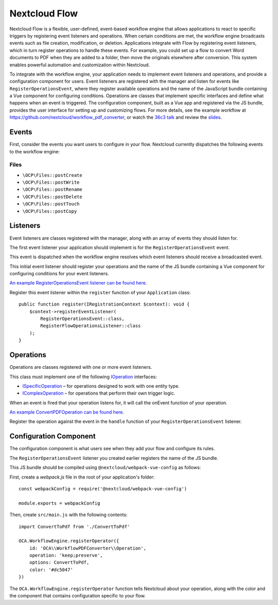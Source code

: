 ==============
Nextcloud Flow
==============

Nextcloud Flow is a flexible, user-defined, event-based workflow engine that allows applications to react to specific triggers by registering event listeners and operations. When certain conditions are met, the workflow engine broadcasts events such as file creation, modification, or deletion. Applications integrate with Flow by registering event listeners, which in turn register operations to handle these events. For example, you could set up a flow to convert Word documents to PDF when they are added to a folder, then move the originals elsewhere after conversion. This system enables powerful automation and customization within Nextcloud.

To integrate with the workflow engine, your application needs to implement event listeners and operations, and provide a configuration component for users. Event listeners are registered with the manager and listen for events like ``RegisterOperationsEvent``, where they register available operations and the name of the JavaScript bundle containing a Vue component for configuring conditions. Operations are classes that implement specific interfaces and define what happens when an event is triggered. The configuration component, built as a Vue app and registered via the JS bundle, provides the user interface for setting up and customizing flows. For more details, see the example workflow at https://github.com/nextcloud/workflow_pdf_converter, or watch the `36c3 talk <https://mirror.eu.oneandone.net/projects/media.ccc.de/congress/2019/h264-sd/36c3-oio-174-eng-Building_Nextcloud_Flow_sd.mp4>`_ and review the `slides <https://nextcloud.com/wp-content/themes/next/assets/files/Building_nextcloud_flow.pdf>`_.

Events
======

First, consider the events you want users to configure in your flow. Nextcloud currently dispatches the following events to the workflow engine:

Files
-----

- ``\OCP\Files::postCreate``
- ``\OCP\Files::postWrite``
- ``\OCP\Files::postRename``
- ``\OCP\Files::postDelete``
- ``\OCP\Files::postTouch``
- ``\OCP\Files::postCopy``

Listeners
=========

Event listeners are classes registered with the manager, along with an array of events they should listen for.

The first event listener your application should implement is for the ``RegisterOperationsEvent`` event.

This event is dispatched when the workflow engine resolves which event listeners should receive a broadcasted event.

This initial event listener should register your operations and the name of the JS bundle containing a Vue component for configuring conditions for your event listeners.

`An example RegisterOperationsEvent listener can be found here <https://github.com/nextcloud/workflow_pdf_converter/blob/master/lib/Listener/RegisterFlowOperationsListener.php>`_.

Register this event listener within the ``register`` function of your ``Application`` class::

    public function register(IRegistrationContext $context): void {
        $context->registerEventListener(
            RegisterOperationsEvent::class, 
            RegisterFlowOperationsListener::class
        );
    }

Operations
==========

Operations are classes registered with one or more event listeners.

This class must implement one of the following `IOperation <https://github.com/nextcloud/server/blob/master/lib/public/WorkflowEngine/IOperation.php#L33>`_ interfaces:

- `ISpecificOperation <https://github.com/nextcloud/server/blob/master/lib/public/WorkflowEngine/ISpecificOperation.php>`_ – for operations designed to work with one entity type.
- `IComplexOperation <https://github.com/nextcloud/server/blob/master/lib/public/WorkflowEngine/IComplexOperation.php>`_ – for operations that perform their own trigger logic.

When an event is fired that your operation listens for, it will call the onEvent function of your operation.

`An example ConvertPDFOperation can be found here <https://github.com/nextcloud/workflow_pdf_converter/tree/master/lib/Operation.php>`_.

Register the operation against the event in the ``handle`` function of your ``RegisterOperationsEvent`` listener.

Configuration Component
=======================

The configuration component is what users see when they add your flow and configure its rules.

The ``RegisterOperationsEvent`` listener you created earlier registers the name of the JS bundle.

This JS bundle should be compiled using ``@nextcloud/webpack-vue-config`` as follows:

First, create a `webpack.js` file in the root of your application's folder::

    const webpackConfig = require('@nextcloud/webpack-vue-config')

    module.exports = webpackConfig

Then, create ``src/main.js`` with the following contents::

    import ConvertToPdf from './ConvertToPdf'

    OCA.WorkflowEngine.registerOperator({
        id: 'OCA\\WorkflowPDFConverter\\Operation',
        operation: 'keep;preserve',
        options: ConvertToPdf,
        color: '#dc5047'
    })

The ``OCA.WorkflowEngine.registerOperator`` function tells Nextcloud about your operation, along with the color and the component that contains configuration specific to your flow.
